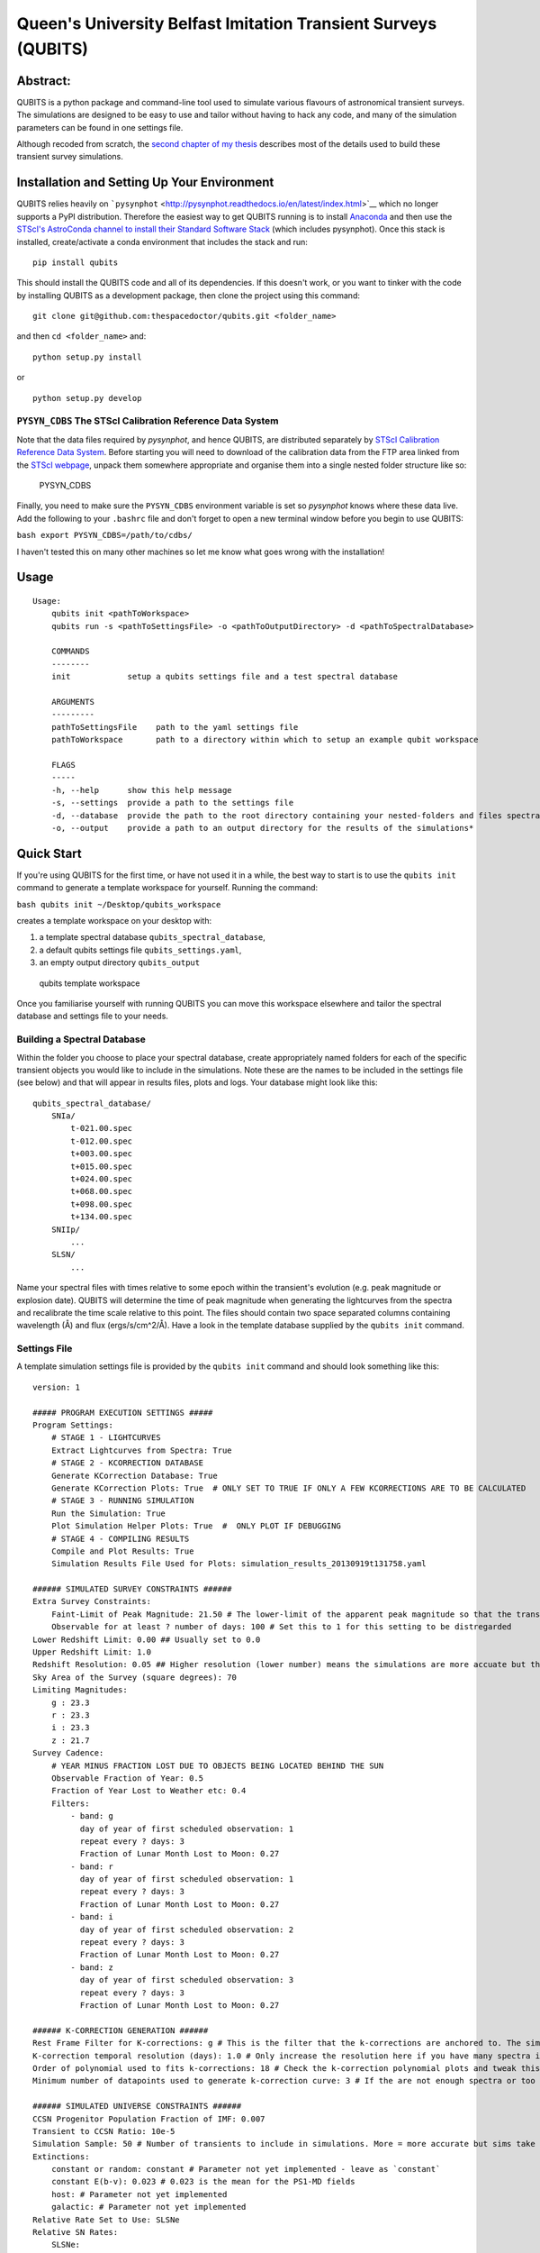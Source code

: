 Queen's University Belfast Imitation Transient Surveys (QUBITS)
===============================================================

Abstract:
---------

QUBITS is a python package and command-line tool used to simulate
various flavours of astronomical transient surveys. The simulations are
designed to be easy to use and tailor without having to hack any code,
and many of the simulation parameters can be found in one settings file.

Although recoded from scratch, the `second chapter of my
thesis <qubits/assets/dry_thesis_ch2.pdf>`__ describes most of the
details used to build these transient survey simulations.

Installation and Setting Up Your Environment
--------------------------------------------

QUBITS relies heavily on
```pysynphot`` <http://pysynphot.readthedocs.io/en/latest/index.html>`__
which no longer supports a PyPI distribution. Therefore the easiest way
to get QUBITS running is to install
`Anaconda <https://docs.continuum.io/anaconda/install/>`__ and then use
the `STScI's AstroConda channel to install their Standard Software
Stack <https://astroconda.readthedocs.io/en/latest/installation.html#configure-conda-to-use-the-astroconda-channel>`__
(which includes pysynphot). Once this stack is installed,
create/activate a conda environment that includes the stack and run:

::

    pip install qubits

This should install the QUBITS code and all of its dependencies. If this
doesn't work, or you want to tinker with the code by installing QUBITS
as a development package, then clone the project using this command:

::

    git clone git@github.com:thespacedoctor/qubits.git <folder_name>

and then ``cd <folder_name>`` and:

::

    python setup.py install

or

::

    python setup.py develop

``PYSYN_CDBS`` The STScI Calibration Reference Data System
~~~~~~~~~~~~~~~~~~~~~~~~~~~~~~~~~~~~~~~~~~~~~~~~~~~~~~~~~~

Note that the data files required by \ *pysynphot*, and hence QUBITS,
are distributed separately by \ `STScI Calibration Reference Data
System <http://www.stsci.edu/hst/observatory/crds/throughput.html>`__.
Before starting you will need to download of the calibration data from
the FTP area linked from the `STScI
webpage <http://www.stsci.edu/hst/observatory/crds/throughput.html>`__,
unpack them somewhere appropriate and organise them into a single nested
folder structure like so:

.. figure:: https://farm5.staticflickr.com/4374/36852357776_03eeaaf8a2_o.png%20title=%22PYSYN_CDBS%22%20width=600px
   :alt: PYSYN\_CDBS

   PYSYN\_CDBS

Finally, you need to make sure the ``PYSYN_CDBS`` environment variable
is set so *pysynphot* knows where these data live. Add the following to
your ``.bashrc`` file and don't forget to open a new terminal window
before you begin to use QUBITS:

``bash export PYSYN_CDBS=/path/to/cdbs/``

I haven't tested this on many other machines so let me know what goes
wrong with the installation!

Usage
-----

::

    Usage:
        qubits init <pathToWorkspace>
        qubits run -s <pathToSettingsFile> -o <pathToOutputDirectory> -d <pathToSpectralDatabase>

        COMMANDS
        --------
        init            setup a qubits settings file and a test spectral database

        ARGUMENTS
        ---------
        pathToSettingsFile    path to the yaml settings file
        pathToWorkspace       path to a directory within which to setup an example qubit workspace

        FLAGS
        -----
        -h, --help      show this help message
        -s, --settings  provide a path to the settings file
        -d, --database  provide the path to the root directory containing your nested-folders and files spectral database
        -o, --output    provide a path to an output directory for the results of the simulations*

Quick Start
-----------

If you're using QUBITS for the first time, or have not used it in a
while, the best way to start is to use the ``qubits init`` command to
generate a template workspace for yourself. Running the command:

``bash qubits init ~/Desktop/qubits_workspace``

creates a template workspace on your desktop with:

#. a template spectral database ``qubits_spectral_database``,
#. a default qubits settings file ``qubits_settings.yaml``,
#. an empty output directory ``qubits_output``

.. figure:: https://farm5.staticflickr.com/4403/36868827172_3eaec29a82_o.png%20title=%22qubits%20template%20workspace%22%20width=600px
   :alt: qubits template workspace

   qubits template workspace

Once you familiarise yourself with running QUBITS you can move this
workspace elsewhere and tailor the spectral database and settings file
to your needs.

Building a Spectral Database
~~~~~~~~~~~~~~~~~~~~~~~~~~~~

Within the folder you choose to place your spectral database, create
appropriately named folders for each of the specific transient objects
you would like to include in the simulations. Note these are the names
to be included in the settings file (see below) and that will appear in
results files, plots and logs. Your database might look like this:

::

    qubits_spectral_database/
        SNIa/
            t-021.00.spec
            t-012.00.spec
            t+003.00.spec
            t+015.00.spec
            t+024.00.spec
            t+068.00.spec
            t+098.00.spec
            t+134.00.spec
        SNIIp/
            ...
        SLSN/
            ...

Name your spectral files with times relative to some epoch within the
transient's evolution (e.g. peak magnitude or explosion date). QUBITS
will determine the time of peak magnitude when generating the
lightcurves from the spectra and recalibrate the time scale relative to
this point. The files should contain two space separated columns
containing wavelength (Å) and flux (ergs/s/cm^2/Å). Have a look in the
template database supplied by the ``qubits init`` command.

Settings File
~~~~~~~~~~~~~

A template simulation settings file is provided by the ``qubits init``
command and should look something like this:

::

    version: 1

    ##### PROGRAM EXECUTION SETTINGS #####
    Program Settings:
        # STAGE 1 - LIGHTCURVES
        Extract Lightcurves from Spectra: True
        # STAGE 2 - KCORRECTION DATABASE
        Generate KCorrection Database: True
        Generate KCorrection Plots: True  # ONLY SET TO TRUE IF ONLY A FEW KCORRECTIONS ARE TO BE CALCULATED
        # STAGE 3 - RUNNING SIMULATION
        Run the Simulation: True
        Plot Simulation Helper Plots: True  #  ONLY PLOT IF DEBUGGING
        # STAGE 4 - COMPILING RESULTS
        Compile and Plot Results: True
        Simulation Results File Used for Plots: simulation_results_20130919t131758.yaml

    ###### SIMULATED SURVEY CONSTRAINTS ######
    Extra Survey Constraints:
        Faint-Limit of Peak Magnitude: 21.50 # The lower-limit of the apparent peak magnitude so that the transient can be distinguished from other flavours of transients. Set this to 99.9 for this setting to be disregarded.
        Observable for at least ? number of days: 100 # Set this to 1 for this setting to be distregarded
    Lower Redshift Limit: 0.00 ## Usually set to 0.0
    Upper Redshift Limit: 1.0
    Redshift Resolution: 0.05 ## Higher resolution (lower number) means the simulations are more accuate but the code shall take long to run, especially for the k-correction database generation.
    Sky Area of the Survey (square degrees): 70
    Limiting Magnitudes:
        g : 23.3
        r : 23.3
        i : 23.3
        z : 21.7
    Survey Cadence:
        # YEAR MINUS FRACTION LOST DUE TO OBJECTS BEING LOCATED BEHIND THE SUN
        Observable Fraction of Year: 0.5
        Fraction of Year Lost to Weather etc: 0.4
        Filters:
            - band: g
              day of year of first scheduled observation: 1
              repeat every ? days: 3
              Fraction of Lunar Month Lost to Moon: 0.27
            - band: r
              day of year of first scheduled observation: 1
              repeat every ? days: 3
              Fraction of Lunar Month Lost to Moon: 0.27
            - band: i
              day of year of first scheduled observation: 2
              repeat every ? days: 3
              Fraction of Lunar Month Lost to Moon: 0.27
            - band: z
              day of year of first scheduled observation: 3
              repeat every ? days: 3
              Fraction of Lunar Month Lost to Moon: 0.27

    ###### K-CORRECTION GENERATION ######
    Rest Frame Filter for K-corrections: g # This is the filter that the k-corrections are anchored to. The simulations will convert from this observed band magnitude to the rest frame magnitudes to calculate the k-correction.
    K-correction temporal resolution (days): 1.0 # Only increase the resolution here if you have many spectra in your database and k-corrections are taking too long to generate.
    Order of polynomial used to fits k-corrections: 18 # Check the k-correction polynomial plots and tweak this value as needed.
    Minimum number of datapoints used to generate k-correction curve: 3 # If the are not enough spectra or too many spectra have been redshifted out of the range of the observed frame band-pass, then there are few points to generate a polynomial k-correction lightcurve. 3 is probably the barely-passable minimum.

    ###### SIMULATED UNIVERSE CONSTRAINTS ######
    CCSN Progenitor Population Fraction of IMF: 0.007
    Transient to CCSN Ratio: 10e-5
    Simulation Sample: 50 # Number of transients to include in simulations. More = more accurate but sims take longer to run. 100 good for testing & 10,000 good for science.
    Extinctions:
        constant or random: constant # Parameter not yet implemented - leave as `constant`
        constant E(b-v): 0.023 # 0.023 is the mean for the PS1-MD fields
        host: # Parameter not yet implemented
        galactic: # Parameter not yet implemented
    Relative Rate Set to Use: SLSNe
    Relative SN Rates:
        SLSNe:
            SN2007bi: 0.5 # make sure transient names correspond to folder names containing thier spectral data-sets
            SLSN: 0.5
    SN Absolute Peak-Magnitude Distributions:
        magnitude:
            SN2007bi: -17.08
            SLSN: -20.21
        sigma:
            SN2007bi: 0.001
            SLSN: 0.001

    ###### LIGHTCURVE GENERATION & CONSTRAINTS
    Lightcurves:
        SN2007bi:
            End of lightcurve relative to peak: 300 # Constrain the end of the lightcurve so polynomial fits don't go awal
        SLSN:
            End of lightcurve relative to peak: 220
    Order of polynomial used to fits lightcurves: 6 # Check the extracted lightcurve plots and tweak this value as needed.
    # Often it is useful to set a an explosion day (relative to the timescale used in naming the files in the spectral database).
    # This helps constrain the polynomials of the light- and K-correction- curves generated in the simulations.
    # SET TO `None` TO DISREGARD THIS SETTING
    Explosion Days:
        SLSN: -70
        SN2007bi: -70
    # You can also extend the tail of the lightcurve to better constrain the polynomial. Set to `True` or `False`
    Extend lightcurve tail?:
        SLSN: True
        SN2007bi: True

    ###### LOGGING
    Level of logging required: WARNING # DEBUG, INFO, WARNING, ERROR or CRITICAL

The QUBITS Simulation Stages
----------------------------

The four stages of the simulation are:

#. Extracting the Lightcurves from Spectra
#. Generating a K-Correction Database
#. Running the Simulation, and
#. Compiling and Plotting Results

At the top of this settings file you turn the various stages of the
simulation build on and off:

::

    Program Settings:
            # STAGE 1 - LIGHTCURVES
            Extract Lightcurves from Spectra: True
            # STAGE 2 - KCORRECTION DATABASE
            Generate KCorrection Database: True
            Generate KCorrection Plots: True  # ONLY SET TO TRUE IF ONLY A FEW KCORRECTIONS ARE TO BE CALCULATED
            # STAGE 3 - RUNNING SIMULATION
            Run the Simulation: True
            Plot Simulation Helper Plots: True  #  ONLY PLOT IF DEBUGGING
            # STAGE 4 - COMPILING RESULTS
            Compile and Plot Results: True
            Simulation Results File Used for Plots: simulation_results_20130919t131758.yaml

When you first use the simulations it's best to set all stages of the
simulation to *False*, then incrementally run the code through each
stage. You will always run the code with the ``qubits run`` command with
the following syntax:

``bash qubits run -s <pathToSettingsFile> -o <pathToOutputDirectory> -d <pathToSpectralDatabase>``

So to run QUBITS with our template workspace we setup in the quick start
workspace above, we run:

``bash qubits run -s ~/Desktop/qubits_workspace/qubits_settings.yaml -o ~/Desktop/qubits_workspace/qubits_output -d ~/Desktop/qubits_workspace/qubits_spectral_database``

Below you will find details of each build stage of the simulation - read
the settings file comments to determine which settings you need to
tailor for the simulation you are trying to run.

1. Extracting the Lightcurves from Spectra
~~~~~~~~~~~~~~~~~~~~~~~~~~~~~~~~~~~~~~~~~~

This stage generates the ``z=0`` lightcurves. Lightcurve plots are
created in the *plots* folder in the output directory. Please note
QUBITS' ability to generate decent lightcurves relies heavily on the
quality of your spectral database; it needs good wavelength coverage to
be able to synthesize the photometry and good temporal coverage to build
an entire lightcurve. The extracted lightcurves are stored as python
objects in the a file
called \ *transient\_light\_curves.yaml* in ``<pathToOutputDirectory>``.

Once you've generated the lightcurves, have a look at the lightcurve
plots (some may be blank if temporal/wavelength coverage was deemed too
poor to create a lightcurve for the given band-pass at ``z=0``). You may
want to tweak some lightcurve parameters in the settings file and
rebuild the lightcurve plots. Once you're happy move onto the next
stage.

.. figure:: qubits/assets/SNOne_-_i-band.png
   :alt: example lightcurve

   example lightcurve

Current filters are the PS1 *g*, *r*, *i*, *z* filters.

Note *pysynphot* can be very chatty and prints log messages straight to
stdout which can't be turned off easily. Don't worry if you see
something like this:

    ... does not have a defined binset in the wavecat table. The waveset
    of the spectrum will be used instead.

2. Generate K-Correction Database
~~~~~~~~~~~~~~~~~~~~~~~~~~~~~~~~~

The code will use the spectra to generate a database of K-corrections
with the given settings. They will be created in the ``k_corrections``
directory of your output folder. For each redshift and k-correction
filter-set, a dataset is generated which is used to create a polynomial
for *rest frame epoch* vs *kcorrection*. Note the k-corrections also act
as colour-transformations between filters at low-redshift.

By setting ``Generate K-Correction Plots`` to ``True`` a plot for each
K-correction dataset will be generated. Set this to true if only a few
k-corrections are to be calculated, i.e. when you are testing/debugging
the simulation - otherwise the k-correction generation will take
forever!

.. figure:: qubits/assets/k_ir_at_z_=_0.3.png
   :alt: example k-correction polynomial

   example k-correction polynomial

3. Run the Simulation
~~~~~~~~~~~~~~~~~~~~~

Here the simulation is run using the settings found in the settings file
(cadence of observation, limiting-magnitudes, survey volume, loss due to
weather etc). This stage is a two part process:

#. **Simulating the Universe** - placing SNe throughout the volume
   requested at random redshifts, with the relative-rate supplied and
   with the peak magnitude distributions given.
#. **Simulating the Survey** - simulates the survey with the setup
   supplied in the settings files with cadence of observation,
   limiting-magnitudes, survey volume, loss due to weather etc.

The results of the simulation are place in a (large) date-time stamped
yaml file in the output folder named something similar to
``simulation_results_20130425t053500.yaml``. The date-time appended to
the filename will be the time the simulation was run so you can run many
simulations without worrying about overwriting previous outputs. The
settings used to run the simulation are also recorded in this file.

The ``Plot Simulation Helper Plots`` setting should only be set to
*True* if you are trying to debug the code and work out how the input
data is being manipulated to create the simulations.

4. Compile and Plot Results
~~~~~~~~~~~~~~~~~~~~~~~~~~~

Use the ``Simulation Results File Used for Plots`` setting to set the
simulation results file used to generate the result plots and log:

::

    Simulation Results File Used for Plots: simulation_results_20130425t053500.yaml

This compiles the results into a markdown file (plain text with minimal
markup) and a styled HTML file into the
``<pathToOutputDirectory>/results`` folder with names similar to:

::

    simulation_result_log_20130426t110856.md
    simulation_result_log_20130426t110856.html

Here is an example of the output log file:

.. figure:: qubits/assets/example_results.png
   :alt: example results file

   example results file

WARNINGS
--------

QUBITS can return many warnings, usually related the limitations of your
spectral databases. Here are some:

-  **'does not have a defined binset in the wavecat table. The waveset
   of the spectrum will be used instead.'**: This is a pysynphot message
   and not a QUBITS log. Don't worry.
-  **' failed with this error: Spectrum and bandpass are disjoint'**:
   This generally means the spectrum quoted doesn't cover the wavelength
   range of the band-pass and therefore a magnitude can't be
   synthesised.
-  **'Spectrum and bandpass do not fully overlap. You may use
   force=[extrap\|taper] to force this Observation anyway.'**: As above
   but the spectral wavelength range does partially cover the band-pass
-  **'could not find the magnitude from spectrum /\*\*\*/t+601.00.spec
   using the filter sdss,g - failed with this error: Integrated flux is
   <= 0'**: This generally means the spectrum quoted doesn't entirely
   cover the wavelength range of the band-pass and therefore a magnitude
   can't be synthesised.
-  **'the k-correction file z0pt30.yaml contains less than 3 datapoints
   to convert from g restframe to z observed frame for the SNOne model -
   polynomial shall not be generated'**: The was not enough
   temporal/wavelength coverage to generate k-corrections for the quoted
   rest/observed frame filter-set at this redshift

Issues
------

Please report any issues
`here <https://github.com/thespacedoctor/qubits/issues>`__.

`Pull requests <https://github.com/thespacedoctor/qubits/pulls>`__ are
welcomed!

License
-------

Copyright (c) 2016 David Young

Permission is hereby granted, free of charge, to any person obtaining a
copy of this software and associated documentation files (the
"Software"), to deal in the Software without restriction, including
without limitation the rights to use, copy, modify, merge, publish,
distribute, sublicense, and/or sell copies of the Software, and to
permit persons to whom the Software is furnished to do so, subject to
the following conditions:

The above copyright notice and this permission notice shall be included
in all copies or substantial portions of the Software.

THE SOFTWARE IS PROVIDED "AS IS", WITHOUT WARRANTY OF ANY KIND, EXPRESS
OR IMPLIED, INCLUDING BUT NOT LIMITED TO THE WARRANTIES OF
MERCHANTABILITY, FITNESS FOR A PARTICULAR PURPOSE AND NONINFRINGEMENT.
IN NO EVENT SHALL THE AUTHORS OR COPYRIGHT HOLDERS BE LIABLE FOR ANY
CLAIM, DAMAGES OR OTHER LIABILITY, WHETHER IN AN ACTION OF CONTRACT,
TORT OR OTHERWISE, ARISING FROM, OUT OF OR IN CONNECTION WITH THE
SOFTWARE OR THE USE OR OTHER DEALINGS IN THE SOFTWARE.


